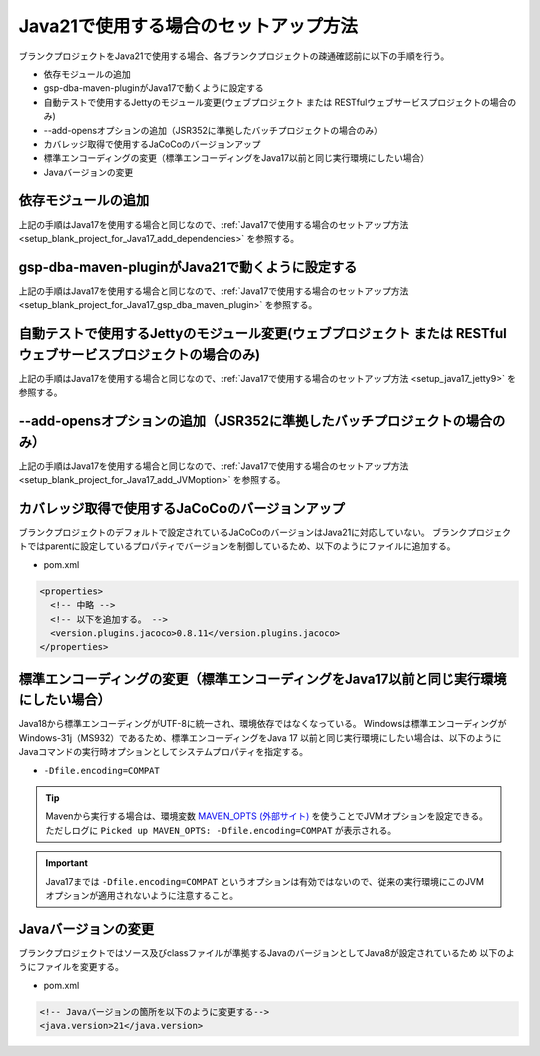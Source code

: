 .. _setup_blank_project_for_Java21:

----------------------------------------------------------
Java21で使用する場合のセットアップ方法
----------------------------------------------------------

ブランクプロジェクトをJava21で使用する場合、各ブランクプロジェクトの疎通確認前に以下の手順を行う。

* 依存モジュールの追加
* gsp-dba-maven-pluginがJava17で動くように設定する
* 自動テストで使用するJettyのモジュール変更(ウェブプロジェクト または RESTfulウェブサービスプロジェクトの場合のみ)
* --add-opensオプションの追加（JSR352に準拠したバッチプロジェクトの場合のみ）
* カバレッジ取得で使用するJaCoCoのバージョンアップ
* 標準エンコーディングの変更（標準エンコーディングをJava17以前と同じ実行環境にしたい場合）
* Javaバージョンの変更

依存モジュールの追加
-------------------------------------------------------------

上記の手順はJava17を使用する場合と同じなので、:ref:`Java17で使用する場合のセットアップ方法 <setup_blank_project_for_Java17_add_dependencies>` を参照する。

gsp-dba-maven-pluginがJava21で動くように設定する
----------------------------------------------------------

上記の手順はJava17を使用する場合と同じなので、:ref:`Java17で使用する場合のセットアップ方法 <setup_blank_project_for_Java17_gsp_dba_maven_plugin>` を参照する。


自動テストで使用するJettyのモジュール変更(ウェブプロジェクト または RESTfulウェブサービスプロジェクトの場合のみ)
------------------------------------------------------------------------------------------------------------------

上記の手順はJava17を使用する場合と同じなので、:ref:`Java17で使用する場合のセットアップ方法 <setup_java17_jetty9>` を参照する。


--add-opensオプションの追加（JSR352に準拠したバッチプロジェクトの場合のみ）
------------------------------------------------------------------------------------------------------------------

上記の手順はJava17を使用する場合と同じなので、:ref:`Java17で使用する場合のセットアップ方法 <setup_blank_project_for_Java17_add_JVMoption>` を参照する。


カバレッジ取得で使用するJaCoCoのバージョンアップ
-------------------------------------------------------------

ブランクプロジェクトのデフォルトで設定されているJaCoCoのバージョンはJava21に対応していない。
ブランクプロジェクトではparentに設定しているプロパティでバージョンを制御しているため、以下のようにファイルに追加する。

* pom.xml

.. code-block:: xml

  <properties>
    <!-- 中略 -->
    <!-- 以下を追加する。 -->
    <version.plugins.jacoco>0.8.11</version.plugins.jacoco>
  </properties>


標準エンコーディングの変更（標準エンコーディングをJava17以前と同じ実行環境にしたい場合）
----------------------------------------------------------------------------------------

Java18から標準エンコーディングがUTF-8に統一され、環境依存ではなくなっている。
Windowsは標準エンコーディングがWindows-31j（MS932）であるため、標準エンコーディングをJava 17 以前と同じ実行環境にしたい場合は、以下のようにJavaコマンドの実行時オプションとしてシステムプロパティを指定する。

* ``-Dfile.encoding=COMPAT``

.. tip::
  Mavenから実行する場合は、環境変数 `MAVEN_OPTS (外部サイト) <https://maven.apache.org/configure.html#maven_opts-environment-variable>`_ を使うことでJVMオプションを設定できる。ただしログに ``Picked up MAVEN_OPTS: -Dfile.encoding=COMPAT`` が表示される。

.. important::
   Java17までは ``-Dfile.encoding=COMPAT`` というオプションは有効ではないので、従来の実行環境にこのJVMオプションが適用されないように注意すること。

Javaバージョンの変更
-----------------------------

ブランクプロジェクトではソース及びclassファイルが準拠するJavaのバージョンとしてJava8が設定されているため
以下のようにファイルを変更する。

* pom.xml

.. code-block:: xml

    <!-- Javaバージョンの箇所を以下のように変更する-->
    <java.version>21</java.version>

